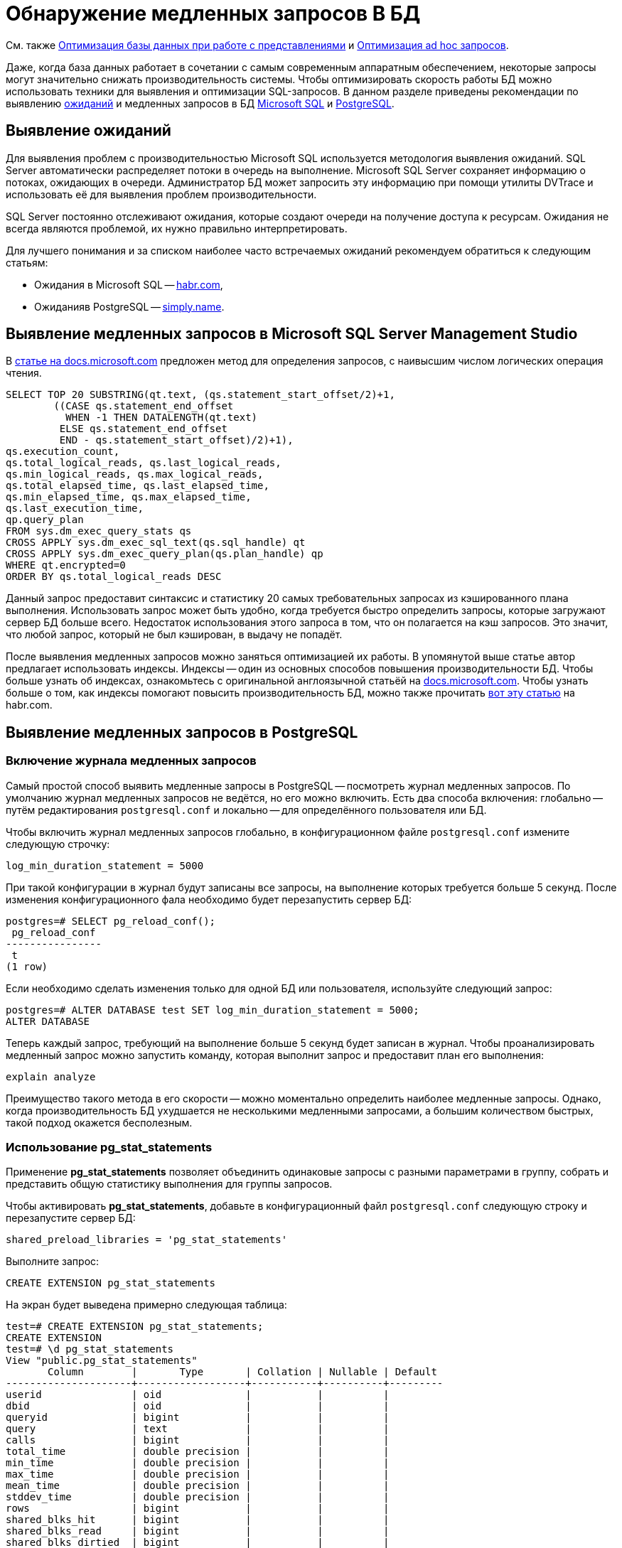 :pg: Postgre
:ms: Microsoft
:mssql: Microsoft SQL Server Management Studio

= Обнаружение медленных запросов В БД

См. также xref:performance.adoc#optimizeViews[Оптимизация базы данных при работе с представлениями] и xref:performance.adoc#optimizeAdHoc[Оптимизация ad hoc запросов].

Даже, когда база данных работает в сочетании с самым современным аппаратным обеспечением, некоторые запросы могут значительно снижать производительность системы. Чтобы оптимизировать скорость работы БД можно использовать техники для выявления и оптимизации SQL-запросов. В данном разделе приведены рекомендации по выявлению <<wait, ожиданий>> и медленных запросов в БД <<mssql,{ms} SQL>> и <<pgsql,{pg}SQL>>.

[#wait]
== Выявление ожиданий

Для выявления проблем с производительностью {ms} SQL используется методология выявления ожиданий. SQL Server автоматически распределяет потоки в очередь на выполнение. {ms} SQL Server сохраняет информацию о потоках, ожидающих в очереди. Администратор БД может запросить эту информацию при помощи утилиты DVTrace и использовать её для выявления проблем производительности.

SQL Server постоянно отслеживают ожидания, которые создают очереди на получение доступа к ресурсам. Ожидания не всегда являются проблемой, их нужно правильно интерпретировать.

Для лучшего понимания и за списком наиболее часто встречаемых ожиданий рекомендуем обратиться к следующим статьям:

- Ожидания в {ms} SQL -- https://habr.com/ru/post/216309/[habr.com],
- Ожиданияв PostgreSQL -- https://simply.name/ru/pg-stat-wait.html[simply.name].

[#mssql]
== Выявление медленных запросов в {mssql}

В https://docs.microsoft.com/en-us/previous-versions/technet-magazine/cc137757(v=msdn.10)?redirectedfrom=MSDN#figure7identifying-top-20-most-expensive-queries-in-terms-of-read-io[статье на docs.microsoft.com] предложен метод для определения запросов, с наивысшим числом логических операция чтения.

[source,sql]
----
SELECT TOP 20 SUBSTRING(qt.text, (qs.statement_start_offset/2)+1,
        ((CASE qs.statement_end_offset
          WHEN -1 THEN DATALENGTH(qt.text)
         ELSE qs.statement_end_offset
         END - qs.statement_start_offset)/2)+1),
qs.execution_count,
qs.total_logical_reads, qs.last_logical_reads,
qs.min_logical_reads, qs.max_logical_reads,
qs.total_elapsed_time, qs.last_elapsed_time,
qs.min_elapsed_time, qs.max_elapsed_time,
qs.last_execution_time,
qp.query_plan
FROM sys.dm_exec_query_stats qs
CROSS APPLY sys.dm_exec_sql_text(qs.sql_handle) qt
CROSS APPLY sys.dm_exec_query_plan(qs.plan_handle) qp
WHERE qt.encrypted=0
ORDER BY qs.total_logical_reads DESC
----

Данный запрос предоставит синтаксис и статистику 20 самых требовательных запросах из кэшированного плана выполнения. Использовать запрос может быть удобно, когда требуется быстро определить запросы, которые загружают сервер БД больше всего. Недостаток использования этого запроса в том, что он полагается на кэш запросов. Это значит, что любой запрос, который не был кэширован, в выдачу не попадёт.

После выявления медленных запросов можно заняться оптимизацией их работы. В упомянутой выше статье автор предлагает использовать индексы. Индексы -- один из основных способов повышения производительности БД. Чтобы больше узнать об индексах, ознакомьтесь с оригинальной англоязычной статьёй на  https://docs.microsoft.com/en-us/previous-versions/technet-magazine/cc137757(v=msdn.10)?redirectedfrom=MSDN#figure7identifying-top-20-most-expensive-queries-in-terms-of-read-io[docs.microsoft.com]. Чтобы узнать больше о том, как индексы помогают повысить производительность БД, можно также прочитать https://habr.com/ru/post/164717/[вот эту статью] на habr.com.

[#pgsql]
== Выявление медленных запросов в {pg}SQL

=== Включение журнала медленных запросов

Самый простой способ выявить медленные запросы в {pg}SQL -- посмотреть журнал медленных запросов. По умолчанию журнал медленных запросов не ведётся, но его можно включить. Есть два способа включения: глобально -- путём редактирования `postgresql.conf` и локально -- для определённого пользователя или БД.

.Чтобы включить журнал медленных запросов глобально, в конфигурационном файле `postgresql.conf` измените следующую строчку:
----
log_min_duration_statement = 5000
----

При такой конфигурации в журнал будут записаны все запросы, на выполнение которых требуется больше 5 секунд. После изменения конфигурационного фала необходимо будет перезапустить сервер БД:

[source,pgsql]
----
postgres=# SELECT pg_reload_conf();
 pg_reload_conf
----------------
 t
(1 row)
----

Если необходимо сделать изменения только для одной БД или пользователя, используйте следующий запрос:

[source,pgsql]
----
postgres=# ALTER DATABASE test SET log_min_duration_statement = 5000;
ALTER DATABASE
----

Теперь каждый запрос, требующий на выполнение больше 5 секунд будет записан в журнал. Чтобы проанализировать медленный запрос можно запустить команду, которая выполнит запрос и предоставит план его выполнения:

[source,pgsql]
----
explain analyze
----

Преимущество такого метода в его скорости -- можно моментально определить наиболее медленные запросы. Однако, когда производительность БД ухудшается не несколькими медленными запросами, а большим количеством быстрых, такой подход окажется бесполезным.

=== Использование pg_stat_statements

Применение *pg_stat_statements* позволяет объединить одинаковые запросы с разными параметрами в группу, собрать и представить общую статистику выполнения для группы запросов.

.Чтобы активировать *pg_stat_statements*, добавьте в конфигурационный файл `postgresql.conf` следующую строку и перезапустите сервер БД:
[source,pgsql]
----
shared_preload_libraries = 'pg_stat_statements'
----

Выполните запрос:

[source,pgsql]
----
CREATE EXTENSION pg_stat_statements
----

На экран будет выведена примерно следующая таблица:

[source,pgsql]
----
test=# CREATE EXTENSION pg_stat_statements;
CREATE EXTENSION
test=# \d pg_stat_statements
View "public.pg_stat_statements"
       Column        |       Type       | Collation | Nullable | Default
---------------------+------------------+-----------+----------+---------
userid               | oid              |           |          |
dbid                 | oid              |           |          |
queryid              | bigint           |           |          |
query                | text             |           |          |
calls                | bigint           |           |          |
total_time           | double precision |           |          |
min_time             | double precision |           |          |
max_time             | double precision |           |          |
mean_time            | double precision |           |          |
stddev_time          | double precision |           |          |
rows                 | bigint           |           |          |
shared_blks_hit      | bigint           |           |          |
shared_blks_read     | bigint           |           |          |
shared_blks_dirtied  | bigint           |           |          |
shared_blks_written  | bigint           |           |          |
local_blks_hit       | bigint           |           |          |
local_blks_read      | bigint           |           |          |
local_blks_dirtied   | bigint           |           |          |
local_blks_written   | bigint           |           |          |
temp_blks_read       | bigint           |           |          |
temp_blks_written    | bigint           |           |          |
blk_read_time        | double precision |           |          |
blk_write_time       | double precision |           |          |
----

Таблица поможет понять, как часто выполнялся тот или иной запрос, общее время выполнения запросов такого типа и распределение времени выполнения между ними.

Данный метод позволяет выявить большое количество быстрых запросов, которые могут замедлять работу сервера БД. Недостаток метода в том, что он не даёт возможности быстро определить обычно быстрые запросы, которые иногда выполняются медленно.

Подробнее ознакомиться с методами выявления медленных запросов в {pg}SQL можно в https://www.cybertec-postgresql.com/en/3-ways-to-detect-slow-queries-in-postgresql/[статье Hans-Jürgen Schönig] (анг.), с переводом статьи можно ознакомится на https://habr.com/ru/post/488968/[habr.com]. Подробнее о выявлении медленных запросов при помощи *pg_stat_statements* в https://www.cybertec-postgresql.com/en/pg_stat_statements-the-way-i-like-it/[другой статье] того же автора.